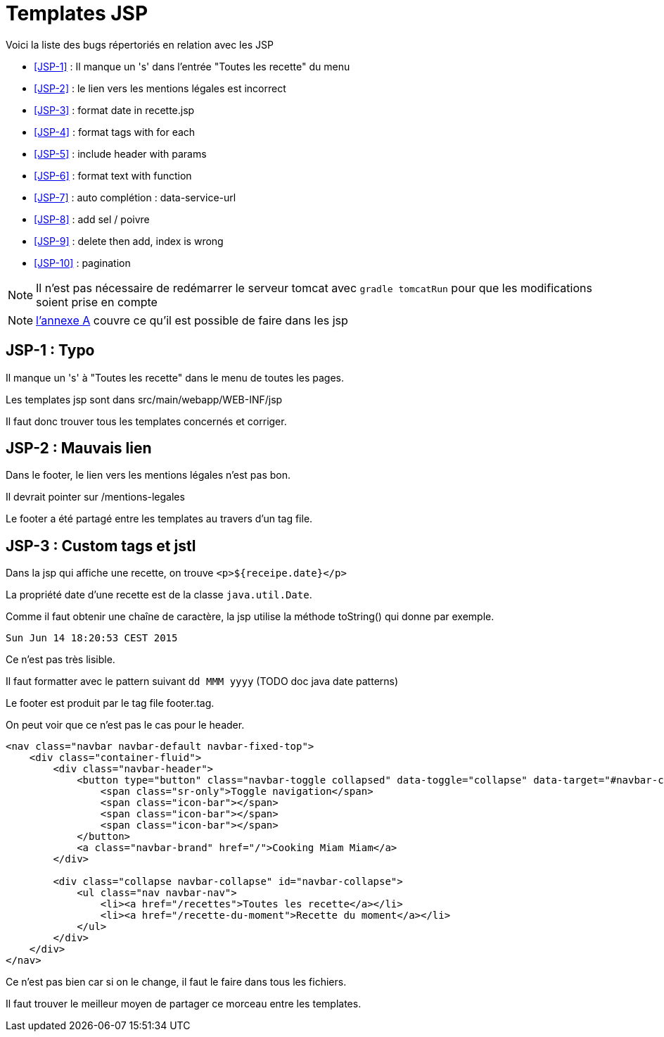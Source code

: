= Templates JSP
:stylesheet: ../../style.css

Voici la liste des bugs répertoriés en relation avec les JSP

****
* <<JSP-1>>  : Il manque un 's' dans l'entrée "Toutes les recette" du menu
* <<JSP-2>>  : le lien vers les mentions légales est incorrect
* <<JSP-3>>  : format date in recette.jsp
* <<JSP-4>>  : format tags with for each
* <<JSP-5>>  : include header with params
* <<JSP-6>>  : format text with function
* <<JSP-7>>  : auto complétion : data-service-url
* <<JSP-8>>  : add sel / poivre
* <<JSP-9>>  : delete then add, index is wrong
* <<JSP-10>> : pagination
****

NOTE: Il n'est pas nécessaire de redémarrer le serveur tomcat avec `gradle tomcatRun` pour que les modifications soient prise en compte

NOTE: link:../A-jsp/index.html[l'annexe A] couvre ce qu'il est possible de faire dans les jsp

== [[JSP-1]]JSP-1 : Typo

Il manque un 's' à "Toutes les recette" dans le menu de toutes les pages.

Les templates jsp sont dans src/main/webapp/WEB-INF/jsp

Il faut donc trouver tous les templates concernés et corriger.

== [[JSP-2]]JSP-2 : Mauvais lien

Dans le footer, le lien vers les mentions légales n'est pas bon.

Il devrait pointer sur /mentions-legales

Le footer a été partagé entre les templates au travers d'un tag file.

== [[JSP-3]]JSP-3 : Custom tags et jstl

Dans la jsp qui affiche une recette, on trouve `<p>${receipe.date}</p>`

La propriété date d'une recette est de la classe `java.util.Date`.

Comme il faut obtenir une chaîne de caractère, la jsp utilise la méthode toString() qui donne par exemple.

 Sun Jun 14 18:20:53 CEST 2015

Ce n'est pas très lisible.

Il faut formatter avec le pattern suivant `dd MMM yyyy` (TODO doc java date patterns)

[[JSP-4]]

[[JSP-5]]

Le footer est produit par le tag file footer.tag.

On peut voir que ce n'est pas le cas pour le header.

[source,jsp]
----
<nav class="navbar navbar-default navbar-fixed-top">
    <div class="container-fluid">
        <div class="navbar-header">
            <button type="button" class="navbar-toggle collapsed" data-toggle="collapse" data-target="#navbar-collapse">
                <span class="sr-only">Toggle navigation</span>
                <span class="icon-bar"></span>
                <span class="icon-bar"></span>
                <span class="icon-bar"></span>
            </button>
            <a class="navbar-brand" href="/">Cooking Miam Miam</a>
        </div>

        <div class="collapse navbar-collapse" id="navbar-collapse">
            <ul class="nav navbar-nav">
                <li><a href="/recettes">Toutes les recette</a></li>
                <li><a href="/recette-du-moment">Recette du moment</a></li>
            </ul>
        </div>
    </div>
</nav>
----

Ce n'est pas bien car si on le change, il faut le faire dans tous les fichiers.

Il faut trouver le meilleur moyen de partager ce morceau entre les templates.

[[JSP-6]]

[[JSP-7]]

[[JSP-8]]

[[JSP-9]]

[[JSP-10]]